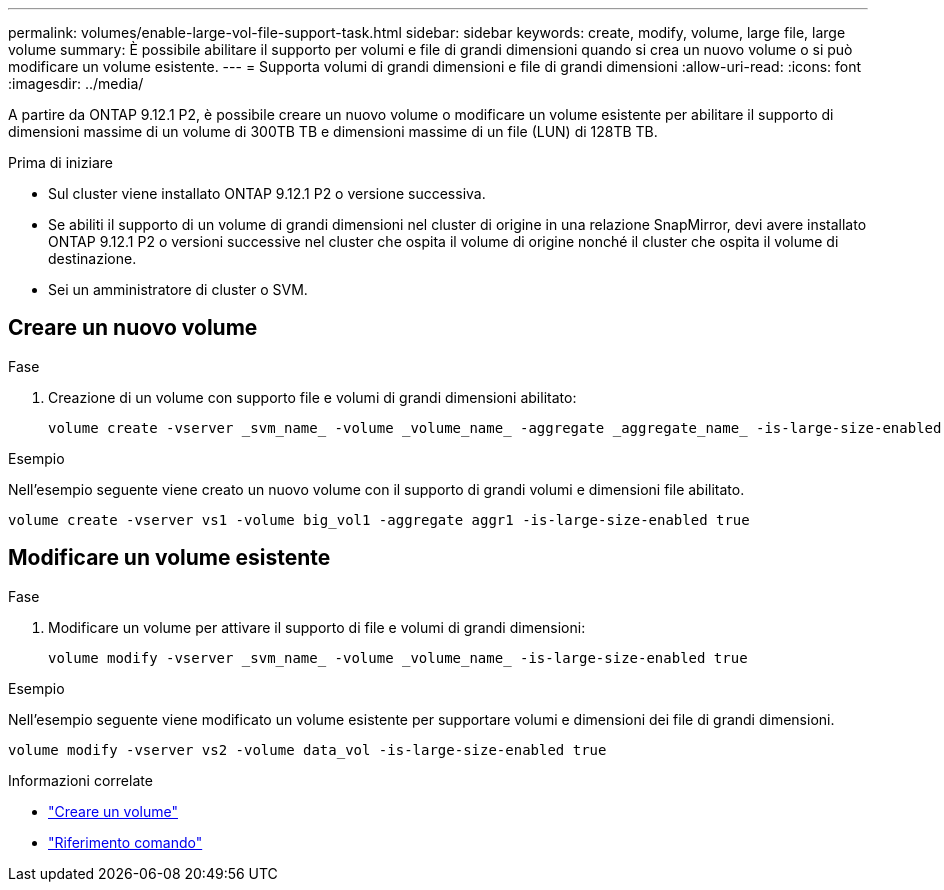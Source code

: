 ---
permalink: volumes/enable-large-vol-file-support-task.html 
sidebar: sidebar 
keywords: create, modify, volume, large file, large volume 
summary: È possibile abilitare il supporto per volumi e file di grandi dimensioni quando si crea un nuovo volume o si può modificare un volume esistente. 
---
= Supporta volumi di grandi dimensioni e file di grandi dimensioni
:allow-uri-read: 
:icons: font
:imagesdir: ../media/


[role="lead"]
A partire da ONTAP 9.12.1 P2, è possibile creare un nuovo volume o modificare un volume esistente per abilitare il supporto di dimensioni massime di un volume di 300TB TB e dimensioni massime di un file (LUN) di 128TB TB.

.Prima di iniziare
* Sul cluster viene installato ONTAP 9.12.1 P2 o versione successiva.
* Se abiliti il supporto di un volume di grandi dimensioni nel cluster di origine in una relazione SnapMirror, devi avere installato ONTAP 9.12.1 P2 o versioni successive nel cluster che ospita il volume di origine nonché il cluster che ospita il volume di destinazione.
* Sei un amministratore di cluster o SVM.




== Creare un nuovo volume

.Fase
. Creazione di un volume con supporto file e volumi di grandi dimensioni abilitato:
+
[source, cli]
----
volume create -vserver _svm_name_ -volume _volume_name_ -aggregate _aggregate_name_ -is-large-size-enabled true
----


.Esempio
Nell'esempio seguente viene creato un nuovo volume con il supporto di grandi volumi e dimensioni file abilitato.

[listing]
----
volume create -vserver vs1 -volume big_vol1 -aggregate aggr1 -is-large-size-enabled true
----


== Modificare un volume esistente

.Fase
. Modificare un volume per attivare il supporto di file e volumi di grandi dimensioni:
+
[source, cli]
----
volume modify -vserver _svm_name_ -volume _volume_name_ -is-large-size-enabled true
----


.Esempio
Nell'esempio seguente viene modificato un volume esistente per supportare volumi e dimensioni dei file di grandi dimensioni.

[listing]
----
volume modify -vserver vs2 -volume data_vol -is-large-size-enabled true
----
.Informazioni correlate
* link:https://docs.netapp.com/us-en/ontap/volumes/create-volume-task.html["Creare un volume"]
* link:https://docs.netapp.com/us-en/ontap-cli-9141/["Riferimento comando"]

